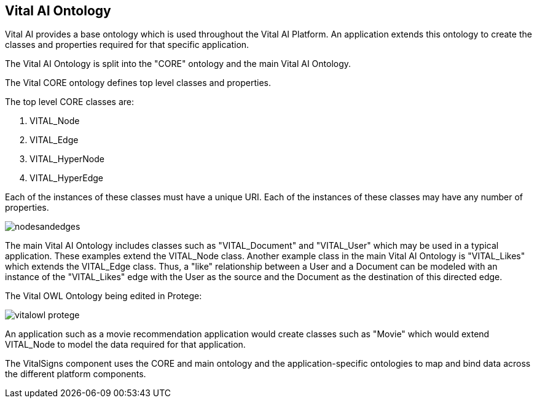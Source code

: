 == Vital AI Ontology

Vital AI provides a base ontology which is used throughout the Vital AI Platform.  An application extends this ontology to create the classes and properties required for that specific application.

The Vital AI Ontology is split into the "CORE" ontology and the main Vital AI Ontology.

The Vital CORE ontology defines top level classes and properties.

The top level CORE classes are:

1. VITAL_Node
1. VITAL_Edge
1. VITAL_HyperNode
1. VITAL_HyperEdge

Each of the instances of these classes must have a unique URI.  Each of the instances of these classes may have any number of properties.

image::nodesandedges.png[]

The main Vital AI Ontology includes classes such as "VITAL_Document" and "VITAL_User" which may be used in a typical application.  These examples extend the VITAL_Node class.  Another example class in the main Vital AI Ontology is "VITAL_Likes" which extends the VITAL_Edge class.  Thus, a "like" relationship between a User and a Document can be modeled with an instance of the "VITAL_Likes" edge with the User as the source and the Document as the destination of this directed edge.

The Vital OWL Ontology being edited in Protege:

image::vitalowl_protege.png[]

An application such as a movie recommendation application would create classes such as "Movie" which would extend VITAL_Node to model the data required for that application.

The VitalSigns component uses the CORE and main ontology and the application-specific ontologies to map and bind data across the different platform components.
